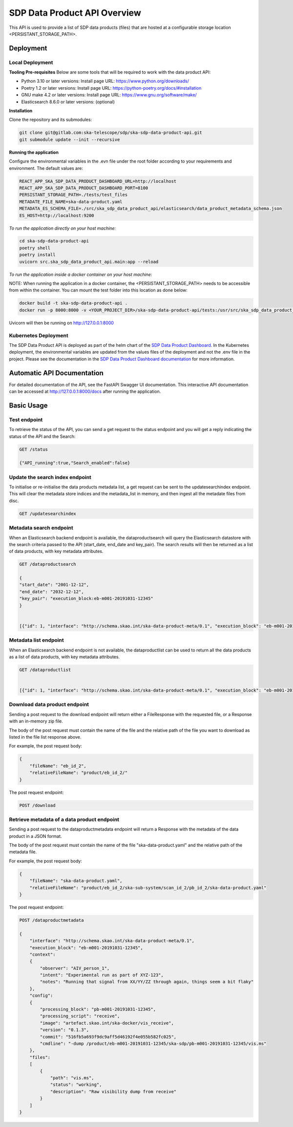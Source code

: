 SDP Data Product API Overview
=============

This API is used to provide a list of SDP data products (files) that are hosted at a configurable storage location <PERSISTANT_STORAGE_PATH>.


Deployment
-----

Local Deployment
~~~~~~~~~~~
**Tooling Pre-requisites**
Below are some tools that will be required to work with the data product API:

- Python 3.10 or later versions: Install page URL: https://www.python.org/downloads/
- Poetry 1.2 or later versions: Install page URL: https://python-poetry.org/docs/#installation
- GNU make 4.2 or later versions: Install page URL: https://www.gnu.org/software/make/
- Elasticsearch 8.6.0 or later versions: (optional)

**Installation**

Clone the repository and its submodules:

.. code-block:: bash

    git clone git@gitlab.com:ska-telescope/sdp/ska-sdp-data-product-api.git
    git submodule update --init --recursive

**Running the application**

Configure the environmental variables in the .evn file under the root folder according to your requirements and environment. The default values are:

.. code-block:: bash

    REACT_APP_SKA_SDP_DATA_PRODUCT_DASHBOARD_URL=http://localhost
    REACT_APP_SKA_SDP_DATA_PRODUCT_DASHBOARD_PORT=8100
    PERSISTANT_STORAGE_PATH=./tests/test_files
    METADATE_FILE_NAME=ska-data-product.yaml
    METADATA_ES_SCHEMA_FILE=./src/ska_sdp_data_product_api/elasticsearch/data_product_metadata_schema.json
    ES_HOST=http://localhost:9200

*To run the application directly on your host machine:*

.. code-block:: bash

    cd ska-sdp-data-product-api
    poetry shell
    poetry install
    uvicorn src.ska_sdp_data_product_api.main:app --reload

*To run the application inside a docker container on your host machine:*

NOTE: When running the application in a docker container, the <PERSISTANT_STORAGE_PATH> needs to be accessible from within the container. You can mount the test folder into this location as done below:

.. code-block:: bash

    docker build -t ska-sdp-data-product-api .
    docker run -p 8000:8000 -v <YOUR_PROJECT_DIR>/ska-sdp-data-product-api/tests:/usr/src/ska_sdp_data_product_api/tests ska-sdp-data-product-api

Uvicorn will then be running on http://127.0.0.1:8000

Kubernetes Deployment
~~~~~~~~~~~



The SDP Data Product API is deployed as part of the helm chart of the `SDP Data Product Dashboard <https://gitlab.com/ska-telescope/sdp/ska-sdp-data-product-dashboard>`_. In the Kubernetes deployment, the environmental variables are updated from the values files of the deployment and not the .env file in the project. Please see the documentation in the `SDP Data Product Dashboard documentation <https://developer.skao.int/projects/ska-sdp-data-product-dashboard/en/latest/?badge=latest>`_ for more information.



Automatic API Documentation
-----
For detailed documentation of the API, see the FastAPI Swagger UI documentation. This interactive API documentation can be accessed at http://127.0.0.1:8000/docs after running the application.

Basic Usage
-----

Test endpoint
~~~~~~~~~~~


To retrieve the status of the API, you can send a get request to the status endpoint and you will get a reply indicating the status of the API and the Search:

.. code-block:: bash

    GET /status

    {"API_running":true,"Search_enabled":false}


Update the search index endpoint
~~~~~~~~~~~

To initialise or re-initialise the data products metadata list, a get request can be sent to the updatesearchindex endpoint. This will clear the metadata store indices and the metadata_list in memory, and then ingest all the metadate files from disc.

.. code-block:: bash

    GET /updatesearchindex


Metadata search endpoint
~~~~~~~~~~~

When an Elasticsearch backend endpoint is available, the dataproductsearch will query the Elasticsearch datastore with the search criteria passed to the API (start_date, end_date and key_pair). The search results will then be returned as a list of data products, with key metadata attributes.

.. code-block:: bash

    GET /dataproductsearch

    {
    "start_date": "2001-12-12",
    "end_date": "2032-12-12",
    "key_pair": "execution_block:eb-m001-20191031-12345"
    }


    [{"id": 1, "interface": "http://schema.skao.int/ska-data-product-meta/0.1", "execution_block": "eb-m001-20191031-12345", "date_created": "2019-10-31", "dataproduct_file": "product/eb-m001-20221212-12345", "metadata_file": "product/eb-m001-20221212-12345/ska-data-product.yaml"}, {"id": 2, "interface": "http://schema.skao.int/ska-data-product-meta/0.1", "execution_block": "eb-m002-20221212-12345", "date_created": "2022-12-12", "dataproduct_file": "product/eb-m002-20221212-12345", "metadata_file": "product/eb-m002-20221212-12345/ska-data-product.yaml"}]


Metadata list endpoint
~~~~~~~~~~~

When an Elasticsearch backend endpoint is not available, the dataproductlist can be used to return all the data products as a list of data products, with key metadata attributes.

.. code-block:: bash

    GET /dataproductlist


    [{"id": 1, "interface": "http://schema.skao.int/ska-data-product-meta/0.1", "execution_block": "eb-m001-20191031-12345", "date_created": "2019-10-31", "dataproduct_file": "product/eb-m001-20221212-12345", "metadata_file": "product/eb-m001-20221212-12345/ska-data-product.yaml"}, {"id": 2, "interface": "http://schema.skao.int/ska-data-product-meta/0.1", "execution_block": "eb-m002-20221212-12345", "date_created": "2022-12-12", "dataproduct_file": "product/eb-m002-20221212-12345", "metadata_file": "product/eb-m002-20221212-12345/ska-data-product.yaml"}]


Download data product endpoint
~~~~~~~~~~~

Sending a post request to the download endpoint will return either a FileResponse with the requested file, or a Response with an in-memory zip file.

The body of the post request must contain the name of the file and the relative path of the file you want to download as listed in the file list response above. 

For example, the post request body:

.. code-block:: bash

    {
        "fileName": "eb_id_2",
        "relativeFileName": "product/eb_id_2/"
    }

The post request endpoint: 

.. code-block:: bash

    POST /download


Retrieve metadata of a data product endpoint
~~~~~~~~~~~

Sending a post request to the dataproductmetadata endpoint will return a Response with the metadata of the data product in a JSON format.

The body of the post request must contain the name of the file "ska-data-product.yaml" and the relative path of the metadata file. 

For example, the post request body:

.. code-block:: bash

    {
        "fileName": "ska-data-product.yaml",
        "relativeFileName": "product/eb_id_2/ska-sub-system/scan_id_2/pb_id_2/ska-data-product.yaml"
    }

The post request endpoint: 

.. code-block:: bash

    POST /dataproductmetadata

    {
        "interface": "http://schema.skao.int/ska-data-product-meta/0.1", 
        "execution_block": "eb-m001-20191031-12345", 
        "context": 
        {
            "observer": "AIV_person_1", 
            "intent": "Experimental run as part of XYZ-123", 
            "notes": "Running that signal from XX/YY/ZZ through again, things seem a bit flaky"
        }, 
        "config": 
        {
            "processing_block": "pb-m001-20191031-12345", 
            "processing_script": "receive", 
            "image": "artefact.skao.int/ska-docker/vis_receive", 
            "version": "0.1.3", 
            "commit": "516fb5a693f9dc9aff5d46192f4e055b582fc025", 
            "cmdline": "-dump /product/eb-m001-20191031-12345/ska-sdp/pb-m001-20191031-12345/vis.ms"
        }, 
        "files": 
        [
            {
                "path": "vis.ms", 
                "status": "working", 
                "description": "Raw visibility dump from receive"
            }
        ]
    }